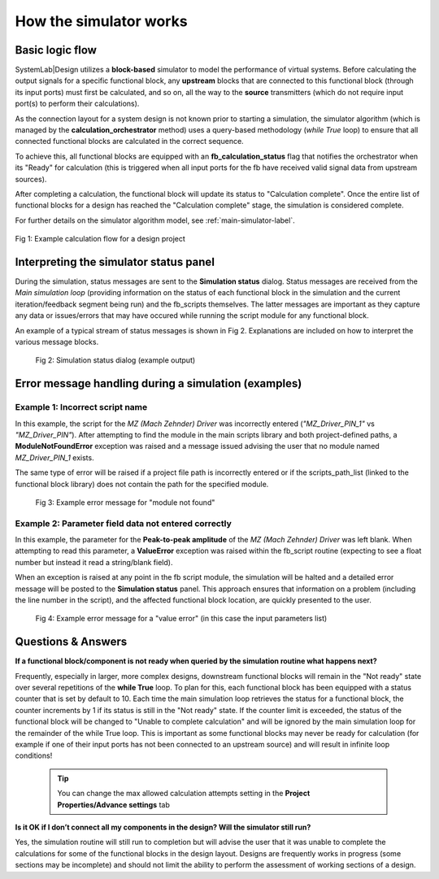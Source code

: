 .. _simulator-operations-label:

How the simulator works 
=======================

Basic logic flow
----------------

SystemLab|Design utilizes a **block-based** simulator to model the performance of virtual systems. 
Before calculating the output signals for a specific functional block, any **upstream** blocks 
that are connected to this functional block (through its input ports) must first be calculated, 
and so on, all the way to the **source** transmitters (which do not require input port(s) to 
perform their calculations).

As the connection layout for a system design is not known prior to starting a simulation, 
the simulator algorithm (which is managed by the **calculation_orchestrator** method) uses a 
query-based methodology (*while True* loop) to ensure that all connected functional blocks 
are calculated in the correct sequence.

To achieve this, all functional blocks are equipped with an **fb_calculation_status** flag that 
notifies the orchestrator when its "Ready" for calculation (this is triggered when all input 
ports for the fb have received valid signal data from upstream sources).

After completing a calculation, the functional block will update its status to "Calculation 
complete". Once the entire list of functional blocks for a design has reached the 
"Calculation complete" stage, the simulation is considered complete. 

For further details on the simulator algorithm model, see :ref:`main-simulator-label`.

.. figure:: Simulation_Overview_1.png
    :align: center
    :alt: Fig 1: Example calculation flow for a design project
    :figclass: align-center
    
    Fig 1: Example calculation flow for a design project


Interpreting the simulator status panel
---------------------------------------

During the simulation, status messages are sent to the **Simulation status** dialog. 
Status messages are received from the *Main simulation loop* (providing information on the 
status of each functional block in the simulation and the current iteration/feedback segment 
being run) and the fb_scripts themselves. The latter messages are important as they capture 
any data or issues/errors that may have occured while running the script module for any 
functional block.

An example of a typical stream of status messages is shown in Fig 2. Explanations are 
included on how to interpret the various message blocks.
    
 .. figure:: Simulation_Overview_2.png
    :align: center
    :alt: Fig 2: Simulation status dialog (example output)
    :figclass: align-center
    
    Fig 2: Simulation status dialog (example output)
    
Error message handling during a simulation (examples)
-----------------------------------------------------

Example 1: Incorrect script name
^^^^^^^^^^^^^^^^^^^^^^^^^^^^^^^^

In this example, the script for the *MZ (Mach Zehnder) Driver* was incorrectly entered 
(*"MZ_Driver_PIN_1"* vs *"MZ_Driver_PIN"*). After attempting to find the module in the main scripts 
library and both project-defined paths, a **ModuleNotFoundError** exception was raised and a 
message issued advising the user that no module named *MZ_Driver_PIN_1* exists.

The same type of error will be raised if a project file path is incorrectly entered or if 
the scripts_path_list (linked to the functional block library) does not contain the path 
for the specified module.
    
  .. figure:: Simulation_Overview_3.png
    :align: center
    :alt: Fig 3: Example error message for "module not found"
    :figclass: align-center
    
    Fig 3: Example error message for "module not found"

Example 2: Parameter field data not entered correctly
^^^^^^^^^^^^^^^^^^^^^^^^^^^^^^^^^^^^^^^^^^^^^^^^^^^^^

In this example, the parameter for the **Peak-to-peak amplitude** of the *MZ (Mach Zehnder) 
Driver* was left blank. When attempting to read this parameter, a **ValueError** exception was 
raised within the fb_script routine (expecting to see a float number but instead it read 
a string/blank field). 

When an exception is raised at any point in the fb script module, the simulation will be 
halted and a detailed error message will be posted to the **Simulation status** panel. This 
approach ensures that information on a problem (including the line number in the script), 
and the affected functional block location, are quickly presented to the user.

  .. figure:: Simulation_Overview_4.png
    :align: center
    :alt: Fig 4: Example error message for a "value error"
    :figclass: align-center
    
    Fig 4: Example error message for a "value error" (in this case the input parameters list)
    
    
Questions & Answers
-------------------

**If a functional block/component is not ready when queried by the simulation routine what 
happens next?**

Frequently, especially in larger, more complex designs, downstream functional blocks will 
remain in the "Not ready" state over several repetitions of the **while True** loop. To plan for 
this, each functional block has been equipped with a status counter that is set by default 
to 10. Each time the main simulation loop retrieves the status for a functional block, the 
counter increments by 1 if its status is still in the "Not ready" state. If the counter limit 
is exceeded, the status of the functional block will be changed to "Unable to complete 
calculation" and will be ignored by the main simulation loop for the remainder of the 
while True loop. This is important as some functional blocks may never be ready for 
calculation (for example if one of their input ports has not been connected to an upstream 
source) and will result in infinite loop conditions!

  .. tip::
    You can change the max allowed calculation attempts setting in the 
    **Project Properties/Advance settings** tab 

**Is it OK if I don’t connect all my components in the design? Will the simulator still run?**

Yes, the simulation routine will still run to completion but will advise the user that it 
was unable to complete the calculations for some of the functional blocks in the design 
layout. Designs are frequently works in progress (some sections may be incomplete) and 
should not limit the ability to perform the assessment of 
working sections of a design. 

